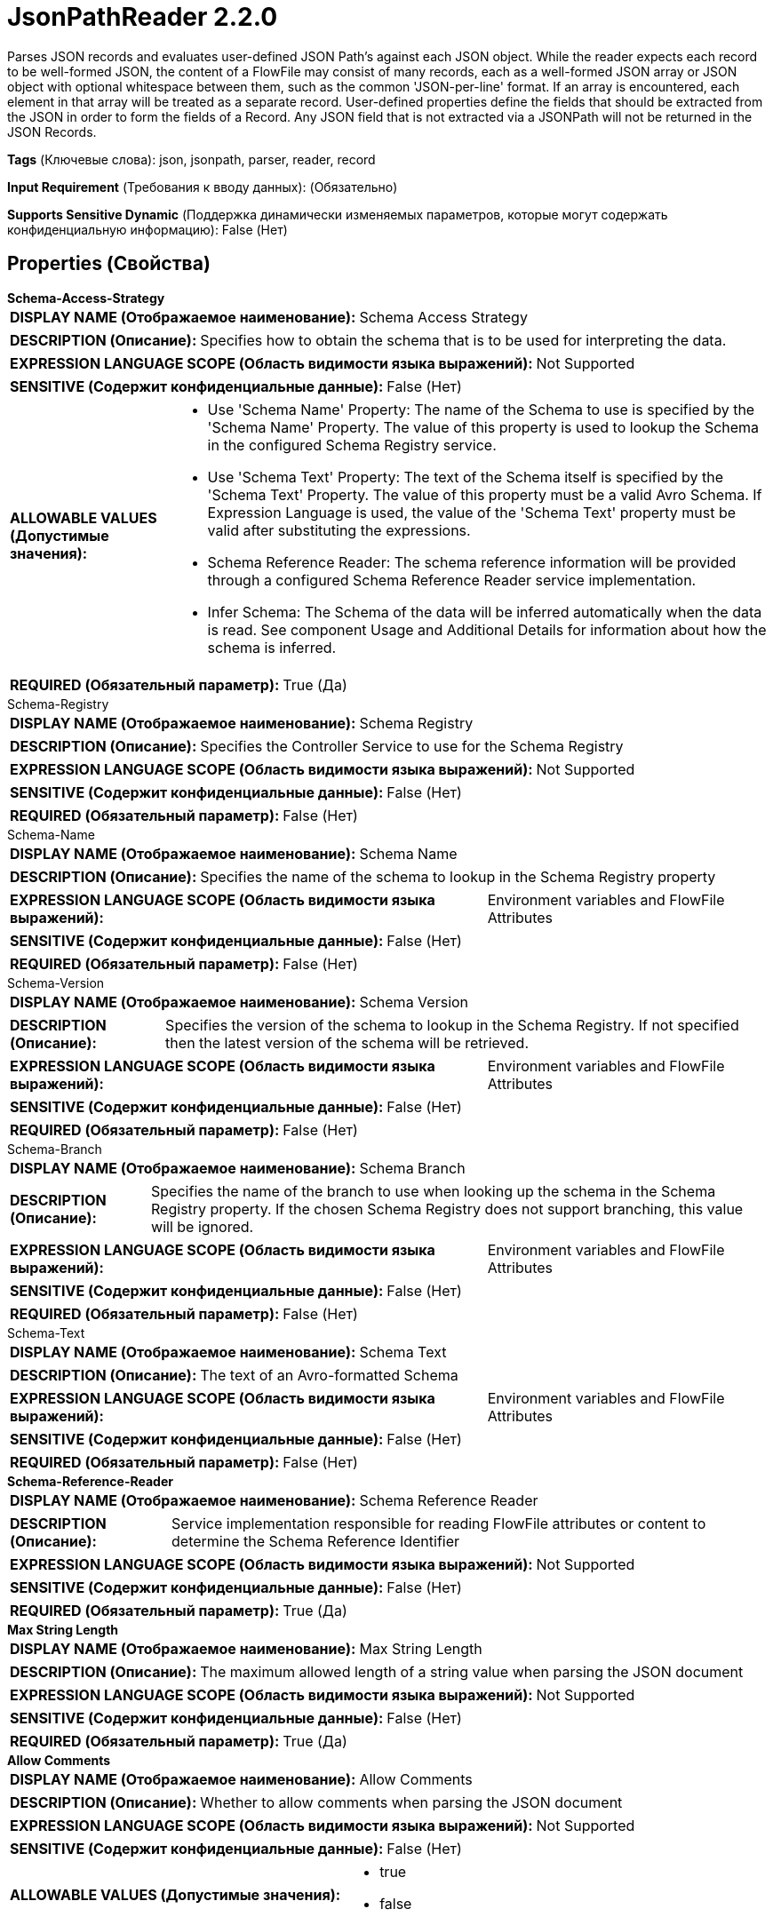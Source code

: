 = JsonPathReader 2.2.0

Parses JSON records and evaluates user-defined JSON Path's against each JSON object. While the reader expects each record to be well-formed JSON, the content of a FlowFile may consist of many records, each as a well-formed JSON array or JSON object with optional whitespace between them, such as the common 'JSON-per-line' format. If an array is encountered, each element in that array will be treated as a separate record. User-defined properties define the fields that should be extracted from the JSON in order to form the fields of a Record. Any JSON field that is not extracted via a JSONPath will not be returned in the JSON Records.

[horizontal]
*Tags* (Ключевые слова):
json, jsonpath, parser, reader, record
[horizontal]
*Input Requirement* (Требования к вводу данных):
 (Обязательно)
[horizontal]
*Supports Sensitive Dynamic* (Поддержка динамически изменяемых параметров, которые могут содержать конфиденциальную информацию):
 False (Нет) 



== Properties (Свойства)


.*Schema-Access-Strategy*
************************************************
[horizontal]
*DISPLAY NAME (Отображаемое наименование):*:: Schema Access Strategy

[horizontal]
*DESCRIPTION (Описание):*:: Specifies how to obtain the schema that is to be used for interpreting the data.


[horizontal]
*EXPRESSION LANGUAGE SCOPE (Область видимости языка выражений):*:: Not Supported
[horizontal]
*SENSITIVE (Содержит конфиденциальные данные):*::  False (Нет) 

[horizontal]
*ALLOWABLE VALUES (Допустимые значения):*::

* Use 'Schema Name' Property: The name of the Schema to use is specified by the 'Schema Name' Property. The value of this property is used to lookup the Schema in the configured Schema Registry service. 

* Use 'Schema Text' Property: The text of the Schema itself is specified by the 'Schema Text' Property. The value of this property must be a valid Avro Schema. If Expression Language is used, the value of the 'Schema Text' property must be valid after substituting the expressions. 

* Schema Reference Reader: The schema reference information will be provided through a configured Schema Reference Reader service implementation. 

* Infer Schema: The Schema of the data will be inferred automatically when the data is read. See component Usage and Additional Details for information about how the schema is inferred. 


[horizontal]
*REQUIRED (Обязательный параметр):*::  True (Да) 
************************************************
.Schema-Registry
************************************************
[horizontal]
*DISPLAY NAME (Отображаемое наименование):*:: Schema Registry

[horizontal]
*DESCRIPTION (Описание):*:: Specifies the Controller Service to use for the Schema Registry


[horizontal]
*EXPRESSION LANGUAGE SCOPE (Область видимости языка выражений):*:: Not Supported
[horizontal]
*SENSITIVE (Содержит конфиденциальные данные):*::  False (Нет) 

[horizontal]
*REQUIRED (Обязательный параметр):*::  False (Нет) 
************************************************
.Schema-Name
************************************************
[horizontal]
*DISPLAY NAME (Отображаемое наименование):*:: Schema Name

[horizontal]
*DESCRIPTION (Описание):*:: Specifies the name of the schema to lookup in the Schema Registry property


[horizontal]
*EXPRESSION LANGUAGE SCOPE (Область видимости языка выражений):*:: Environment variables and FlowFile Attributes
[horizontal]
*SENSITIVE (Содержит конфиденциальные данные):*::  False (Нет) 

[horizontal]
*REQUIRED (Обязательный параметр):*::  False (Нет) 
************************************************
.Schema-Version
************************************************
[horizontal]
*DISPLAY NAME (Отображаемое наименование):*:: Schema Version

[horizontal]
*DESCRIPTION (Описание):*:: Specifies the version of the schema to lookup in the Schema Registry. If not specified then the latest version of the schema will be retrieved.


[horizontal]
*EXPRESSION LANGUAGE SCOPE (Область видимости языка выражений):*:: Environment variables and FlowFile Attributes
[horizontal]
*SENSITIVE (Содержит конфиденциальные данные):*::  False (Нет) 

[horizontal]
*REQUIRED (Обязательный параметр):*::  False (Нет) 
************************************************
.Schema-Branch
************************************************
[horizontal]
*DISPLAY NAME (Отображаемое наименование):*:: Schema Branch

[horizontal]
*DESCRIPTION (Описание):*:: Specifies the name of the branch to use when looking up the schema in the Schema Registry property. If the chosen Schema Registry does not support branching, this value will be ignored.


[horizontal]
*EXPRESSION LANGUAGE SCOPE (Область видимости языка выражений):*:: Environment variables and FlowFile Attributes
[horizontal]
*SENSITIVE (Содержит конфиденциальные данные):*::  False (Нет) 

[horizontal]
*REQUIRED (Обязательный параметр):*::  False (Нет) 
************************************************
.Schema-Text
************************************************
[horizontal]
*DISPLAY NAME (Отображаемое наименование):*:: Schema Text

[horizontal]
*DESCRIPTION (Описание):*:: The text of an Avro-formatted Schema


[horizontal]
*EXPRESSION LANGUAGE SCOPE (Область видимости языка выражений):*:: Environment variables and FlowFile Attributes
[horizontal]
*SENSITIVE (Содержит конфиденциальные данные):*::  False (Нет) 

[horizontal]
*REQUIRED (Обязательный параметр):*::  False (Нет) 
************************************************
.*Schema-Reference-Reader*
************************************************
[horizontal]
*DISPLAY NAME (Отображаемое наименование):*:: Schema Reference Reader

[horizontal]
*DESCRIPTION (Описание):*:: Service implementation responsible for reading FlowFile attributes or content to determine the Schema Reference Identifier


[horizontal]
*EXPRESSION LANGUAGE SCOPE (Область видимости языка выражений):*:: Not Supported
[horizontal]
*SENSITIVE (Содержит конфиденциальные данные):*::  False (Нет) 

[horizontal]
*REQUIRED (Обязательный параметр):*::  True (Да) 
************************************************
.*Max String Length*
************************************************
[horizontal]
*DISPLAY NAME (Отображаемое наименование):*:: Max String Length

[horizontal]
*DESCRIPTION (Описание):*:: The maximum allowed length of a string value when parsing the JSON document


[horizontal]
*EXPRESSION LANGUAGE SCOPE (Область видимости языка выражений):*:: Not Supported
[horizontal]
*SENSITIVE (Содержит конфиденциальные данные):*::  False (Нет) 

[horizontal]
*REQUIRED (Обязательный параметр):*::  True (Да) 
************************************************
.*Allow Comments*
************************************************
[horizontal]
*DISPLAY NAME (Отображаемое наименование):*:: Allow Comments

[horizontal]
*DESCRIPTION (Описание):*:: Whether to allow comments when parsing the JSON document


[horizontal]
*EXPRESSION LANGUAGE SCOPE (Область видимости языка выражений):*:: Not Supported
[horizontal]
*SENSITIVE (Содержит конфиденциальные данные):*::  False (Нет) 

[horizontal]
*ALLOWABLE VALUES (Допустимые значения):*::

* true

* false


[horizontal]
*REQUIRED (Обязательный параметр):*::  True (Да) 
************************************************
.Date Format
************************************************
[horizontal]
*DISPLAY NAME (Отображаемое наименование):*:: Date Format

[horizontal]
*DESCRIPTION (Описание):*:: Specifies the format to use when reading/writing Date fields. If not specified, Date fields will be assumed to be number of milliseconds since epoch (Midnight, Jan 1, 1970 GMT). If specified, the value must match the Java java.time.format.DateTimeFormatter format (for example, MM/dd/yyyy for a two-digit month, followed by a two-digit day, followed by a four-digit year, all separated by '/' characters, as in 01/01/2017).


[horizontal]
*EXPRESSION LANGUAGE SCOPE (Область видимости языка выражений):*:: Not Supported
[horizontal]
*SENSITIVE (Содержит конфиденциальные данные):*::  False (Нет) 

[horizontal]
*REQUIRED (Обязательный параметр):*::  False (Нет) 
************************************************
.Time Format
************************************************
[horizontal]
*DISPLAY NAME (Отображаемое наименование):*:: Time Format

[horizontal]
*DESCRIPTION (Описание):*:: Specifies the format to use when reading/writing Time fields. If not specified, Time fields will be assumed to be number of milliseconds since epoch (Midnight, Jan 1, 1970 GMT). If specified, the value must match the Java java.time.format.DateTimeFormatter format (for example, HH:mm:ss for a two-digit hour in 24-hour format, followed by a two-digit minute, followed by a two-digit second, all separated by ':' characters, as in 18:04:15).


[horizontal]
*EXPRESSION LANGUAGE SCOPE (Область видимости языка выражений):*:: Not Supported
[horizontal]
*SENSITIVE (Содержит конфиденциальные данные):*::  False (Нет) 

[horizontal]
*REQUIRED (Обязательный параметр):*::  False (Нет) 
************************************************
.Timestamp Format
************************************************
[horizontal]
*DISPLAY NAME (Отображаемое наименование):*:: Timestamp Format

[horizontal]
*DESCRIPTION (Описание):*:: Specifies the format to use when reading/writing Timestamp fields. If not specified, Timestamp fields will be assumed to be number of milliseconds since epoch (Midnight, Jan 1, 1970 GMT). If specified, the value must match the Java java.time.format.DateTimeFormatter format (for example, MM/dd/yyyy HH:mm:ss for a two-digit month, followed by a two-digit day, followed by a four-digit year, all separated by '/' characters; and then followed by a two-digit hour in 24-hour format, followed by a two-digit minute, followed by a two-digit second, all separated by ':' characters, as in 01/01/2017 18:04:15).


[horizontal]
*EXPRESSION LANGUAGE SCOPE (Область видимости языка выражений):*:: Not Supported
[horizontal]
*SENSITIVE (Содержит конфиденциальные данные):*::  False (Нет) 

[horizontal]
*REQUIRED (Обязательный параметр):*::  False (Нет) 
************************************************


== Динамические свойства

[width="100%",cols="1a,2a,1a,1a",options="header",]
|===
|Наименование |Описание |Значение |Ограничения языка выражений

|`The field name for the record.`
|User-defined properties identify how to extract specific fields from a JSON object in order to create a Record
|`A JSONPath Expression that will be evaluated against each JSON record. The result of the JSONPath will be the value of the field whose name is the same as the property name.`
|

|===



















=== Смотрите также


* xref:Controller Services/JsonTreeReader.adoc[JsonTreeReader]


